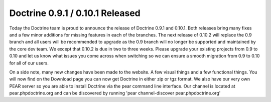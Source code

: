 Doctrine 0.9.1 / 0.10.1 Released
================================

Today the Doctrine team is proud to announce the release of
Doctrine 0.9.1 and 0.10.1. Both releases bring many fixes and a few
minor additions for missing features in each of the branches. The
next release of 0.10.2 will replace the 0.9 branch and all users
will be recommended to upgrade as the 0.9 branch will no longer be
supported and maintained by the core dev team. We except that
0.10.2 is due in two to three weeks. Please upgrade your existing
projects from 0.9 to 0.10 and let us know what issues you come
across when switching so we can ensure a smooth migration from 0.9
to 0.10 for all of our users.

On a side note, many new changes have been made to the website. A
few visual things and a few functional things. You will now find on
the Download page you can now get Doctrine in either zip or tgz
format. We also have our very own PEAR server so you are able to
install Doctrine via the pear command line interface. Our channel
is located at pear.phpdoctrine.org and can be discovered by running
'pear channel-discover pear.phpdoctrine.org'



.. author:: jwage 
.. categories:: Release
.. tags:: none
.. comments::

